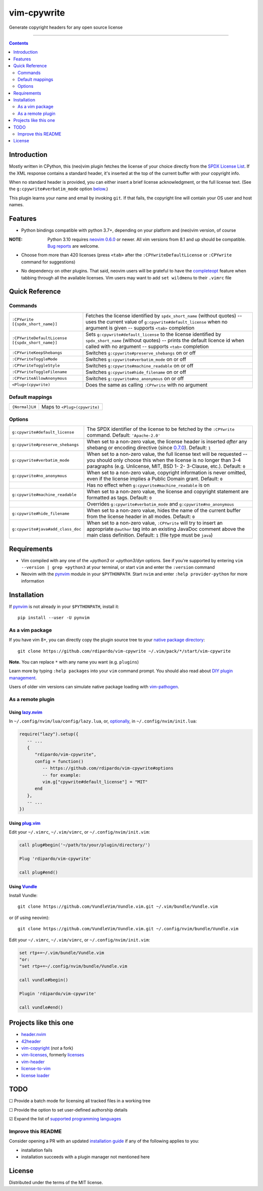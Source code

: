 ############
vim-cpywrite
############

|gh-actions| |coverage| |current version|

Generate copyright headers for any open source license

.. figure:: https://raw.githubusercontent.com/rdipardo/vim-cpywrite/media/rel/vim_8.2.4046.gif
    :alt: vim-win-x64-demo
    :align: center
    :width: 900

----

.. contents:: **Contents**
    :depth: 2
    :backlinks: top

Introduction
============

Mostly written in CPython, this (neo)vim plugin fetches the license of your
choice directly from the `SPDX License List`_. If the XML response contains a
standard header, it's inserted at the top of the current buffer with your
copyright info.

When no standard header is provided, you can either insert a brief license
acknowledgment, or the full license text. (See the ``g:cpywrite#verbatim_mode``
option `below <#options>`_.)

This plugin learns your name and email by invoking ``git``. If that fails, the
copyright line will contain your OS user and host names.

.. _SPDX License List: https://github.com/spdx/license-list-xml

Features
========

* Python bindings compatible with python 3.7+, depending on your
  platform and (neo)vim version, of course

:NOTE: Python 3.10 requires `neovim 0.6.0`_ or newer.
       All vim versions from 8.1 and up should be compatible.
       `Bug reports <https://github.com/rdipardo/vim-cpywrite/issues>`_ are welcome.

* Choose from more than 420 licenses (press ``<tab>`` after the ``:CPYwriteDefaultLicense``
  or ``:CPYwrite`` command for suggestions)

.. _completions:

* No dependency on other plugins. That said, neovim users will be grateful to
  have the `completeopt`_ feature when tabbing through all the available
  licenses. Vim users may want to add ``set wildmenu`` to their ``.vimrc`` file

.. _completeopt: https://neovim.io/doc/user/options.html#'completeopt'
.. _`neovim 0.6.0`: https://github.com/neovim/neovim/commit/e65b724451ba5f65dfcaf8f8c16afdd508db7359

Quick Reference
===============

Commands
--------
+------------------------------------------------+---------------------------------------------+
|``:CPYwrite [{spdx_short_name}]``               | Fetches the license identified by           |
|                                                | ``spdx_short_name`` (without quotes) --     |
|                                                | uses the current value of                   |
|                                                | ``g:cpywrite#default_license`` when no      |
|                                                | argument is given -- supports ``<tab>``     |
|                                                | completion                                  |
+------------------------------------------------+---------------------------------------------+
|``:CPYwriteDefaultLicense [{spdx_short_name}]`` | Sets ``g:cpywrite#default_license`` to the  |
|                                                | license identified by ``spdx_short_name``   |
|                                                | (without quotes) -- prints the default      |
|                                                | licence id when called with no argument --  |
|                                                | supports ``<tab>`` completion               |
+------------------------------------------------+---------------------------------------------+
|``:CPYwriteKeepShebangs``                       | Switches ``g:cpywrite#preserve_shebangs``   |
|                                                | on or off                                   |
+------------------------------------------------+---------------------------------------------+
|``:CPYwriteToggleMode``                         | Switches ``g:cpywrite#verbatim_mode`` on or |
|                                                | off                                         |
+------------------------------------------------+---------------------------------------------+
|``:CPYwriteToggleStyle``                        | Switches ``g:cpywrite#machine_readable`` on |
|                                                | or off                                      |
+------------------------------------------------+---------------------------------------------+
|``:CPYwriteToggleFilename``                     | Switches ``g:cpywrite#hide_filename`` on or |
|                                                | off                                         |
+------------------------------------------------+---------------------------------------------+
|``:CPYwriteAllowAnonymous``                     | Switches ``g:cpywrite#no_anonymous`` on or  |
|                                                | off                                         |
+------------------------------------------------+---------------------------------------------+
|``<Plug>(cpywrite)``                            | Does the same as calling ``:CPYwrite`` with |
|                                                | no argument                                 |
+------------------------------------------------+---------------------------------------------+

Default mappings
----------------
+----------------+------------------------------+
| ``{Normal}LH`` | Maps to ``<Plug>(cpywrite)`` |
+----------------+------------------------------+

Options
-------
+----------------------------------+-----------------------------------------------+
| ``g:cpywrite#default_license``   | The SPDX identifier of the license to be      |
|                                  | fetched by the ``:CPYwrite`` command.         |
|                                  | Default: ``'Apache-2.0'``                     |
+----------------------------------+-----------------------------------------------+
| ``g:cpywrite#preserve_shebangs`` | When set to a non-zero value, the license     |
|                                  | header is inserted *after* any shebang or     |
|                                  | encoding directive (since `0.7.0`_).          |
|                                  | Default: ``1``                                |
+----------------------------------+-----------------------------------------------+
| ``g:cpywrite#verbatim_mode``     | When set to a non-zero value, the full        |
|                                  | license text will be requested -- you should  |
|                                  | only choose this when the license is no       |
|                                  | longer than 3-4 paragraphs (e.g. Unlicense,   |
|                                  | MIT, BSD 1- 2- 3-Clause, etc.).               |
|                                  | Default: ``0``                                |
+----------------------------------+-----------------------------------------------+
| ``g:cpywrite#no_anonymous``      | When set to a non-zero value, copyright       |
|                                  | information is never omitted, even if the     |
|                                  | license implies a Public Domain grant.        |
|                                  | Default: ``0``                                |
+----------------------------------+-----------------------------------------------+
|                                  | Has no effect when                            |
|                                  | ``g:cpywrite#machine_readable`` is on         |
+----------------------------------+-----------------------------------------------+
| ``g:cpywrite#machine_readable``  | When set to a non-zero value, the license     |
|                                  | and copyright statement are formatted as      |
|                                  | tags.                                         |
|                                  | Default: ``0``                                |
+----------------------------------+-----------------------------------------------+
|                                  | Overrides ``g:cpywrite#verbatim_mode`` and    |
|                                  | ``g:cpywrite#no_anonymous``                   |
+----------------------------------+-----------------------------------------------+
| ``g:cpywrite#hide_filename``     | When set to a non-zero value, hides the name  |
|                                  | of the current buffer from the license header |
|                                  | in all modes.                                 |
|                                  | Default: ``0``                                |
+----------------------------------+-----------------------------------------------+
| ``g:cpywrite#java#add_class_doc``| When set to a non-zero value, ``:CPYwrite``   |
|                                  | will try to insert an appropriate ``@author`` |
|                                  | tag into an existing JavaDoc comment above    |
|                                  | the main class definition.                    |
|                                  | Default: ``1`` (file type must be ``java``)   |
+----------------------------------+-----------------------------------------------+

.. _`0.7.0`: https://github.com/rdipardo/vim-cpywrite/blob/master/CHANGELOG.rst#changes-in-070

Requirements
============

* Vim compiled with any one of the *+python3* or *+python3/dyn* options.
  See if you're supported by entering ``vim --version | grep +python3`` at your
  terminal, or start ``vim`` and enter the ``:version`` command

* Neovim with the `pynvim`_ module in your ``$PYTHONPATH``. Start ``nvim``
  and enter ``:help provider-python`` for more information

.. _pynvim: https://github.com/neovim/pynvim

Installation
============

If `pynvim`_ is not already in your ``$PYTHONPATH``, install it::

    pip install --user -U pynvim


As a vim package
----------------

If you have vim 8+, you can directly copy the plugin source tree to your
`native package directory`_::

    git clone https://github.com/rdipardo/vim-cpywrite ~/.vim/pack/*/start/vim-cpywrite

**Note.** You can replace ``*`` with any name you want (e.g. ``plugins``)

Learn more by typing ``:help packages`` into your ``vim`` command prompt.
You should also read about `DIY plugin management`_.

Users of older vim versions can simulate native package loading with `vim-pathogen`_.

As a remote plugin
------------------

Using `lazy.nvim <https://lazy.folke.io>`_
^^^^^^^^^^^^^^^^^^^^^^^^^^^^^^^^^^^^^^^^^^

In ``~/.config/nvim/lua/config/lazy.lua``, or, `optionally <https://lazy.folke.io/installation>`_,
in ``~/.config/nvim/init.lua``:

.. code-block:: lua

    require("lazy").setup({
       -- ...
       {
          "rdipardo/vim-cpywrite",
          config = function()
             -- https://github.com/rdipardo/vim-cpywrite#options
             -- for example:
             vim.g["cpywrite#default_license"] = "MIT"
          end
       },
       -- ...
    })

Using `plug.vim <https://github.com/junegunn/vim-plug>`_
^^^^^^^^^^^^^^^^^^^^^^^^^^^^^^^^^^^^^^^^^^^^^^^^^^^^^^^^

Edit your ``~/.vimrc``, ``~/.vim/vimrc``, or ``~/.config/nvim/init.vim``:

.. code-block:: vim

    call plug#begin('~/path/to/your/plugin/directory/')

    Plug 'rdipardo/vim-cpywrite'

    call plug#end()


Using `Vundle <https://github.com/VundleVim/Vundle.vim>`_
^^^^^^^^^^^^^^^^^^^^^^^^^^^^^^^^^^^^^^^^^^^^^^^^^^^^^^^^^

Install Vundle::

    git clone https://github.com/VundleVim/Vundle.vim.git ~/.vim/bundle/Vundle.vim

or (if using neovim)::

    git clone https://github.com/VundleVim/Vundle.vim.git ~/.config/nvim/bundle/Vundle.vim

Edit your ``~/.vimrc``, ``~/.vim/vimrc``, or ``~/.config/nvim/init.vim``:

.. code-block:: vim

    set rtp+=~/.vim/bundle/Vundle.vim
    "or:
    "set rtp+=~/.config/nvim/bundle/Vundle.vim

    call vundle#begin()

    Plugin 'rdipardo/vim-cpywrite'

    call vundle#end()


Projects like this one
======================

* header.nvim_
* 42header_
* vim-copyright_ (*not* a fork)
* vim-licenses_, formerly licenses_
* vim-header_
* license-to-vim_
* `license loader`_

.. _header.nvim: https://github.com/attilarepka/header.nvim
.. _42header: https://github.com/42Paris/42header
.. _vim-copyright: https://github.com/nine2/vim-copyright
.. _vim-licenses: https://github.com/antoyo/vim-licenses
.. _licenses: https://github.com/vim-scripts/Licenses
.. _vim-header: https://github.com/alpertuna/vim-header
.. _license-to-vim: https://www.vim.org/scripts/script.php?script_id=5349
.. _license loader: https://www.vim.org/scripts/script.php?script_id=4064

TODO
====

|_| Provide a batch mode for licensing all tracked files in a working tree

|_| Provide the option to set user-defined authorship details

|x| Expand the list of `supported programming languages`_

.. |_| unicode:: U+2610 .. BALLOT BOX
.. |X| unicode:: U+2611 .. BALLOT BOX WITH CHECK

Improve this README
-------------------

Consider opening a PR with an updated `installation guide <#installation>`_ if any of the
following applies to you:

* installation fails
* installation succeeds with a plugin manager not mentioned here

License
=======

Distributed under the terms of the MIT license.

.. |gh-actions| image:: https://github.com/rdipardo/vim-cpywrite/actions/workflows/ci.yml/badge.svg?branch=pre-release
    :alt: Build Status
    :target: https://github.com/rdipardo/vim-cpywrite/actions/workflows/ci.yml
.. |current version| image:: https://img.shields.io/github/v/release/rdipardo/vim-cpywrite?logo=vim&labelColor=009933&color=ffffe0
    :alt: Vim Scripts version
.. |coverage| image:: https://codecov.io/gh/rdipardo/vim-cpywrite/graph/badge.svg
    :alt: Coverage stats
    :target: https://codecov.io/gh/rdipardo/vim-cpywrite

.. _supported programming languages: https://github.com/rdipardo/vim-cpywrite/blob/4d99f7af6a54442055e2c17a3ee12258623b64e9/rplugin/pythonx/cpywrite/generator.py#L320
.. _vim-pathogen: https://github.com/tpope/vim-pathogen#native-vim-package-management
.. _native package directory: https://github.com/vim/vim/blob/03c3bd9fd094c1aede2e8fe3ad8fd25b9f033053/runtime/doc/repeat.txt#L515
.. _DIY plugin management: https://shapeshed.com/vim-packages

.. vim:ft=rst:et:tw=78:
